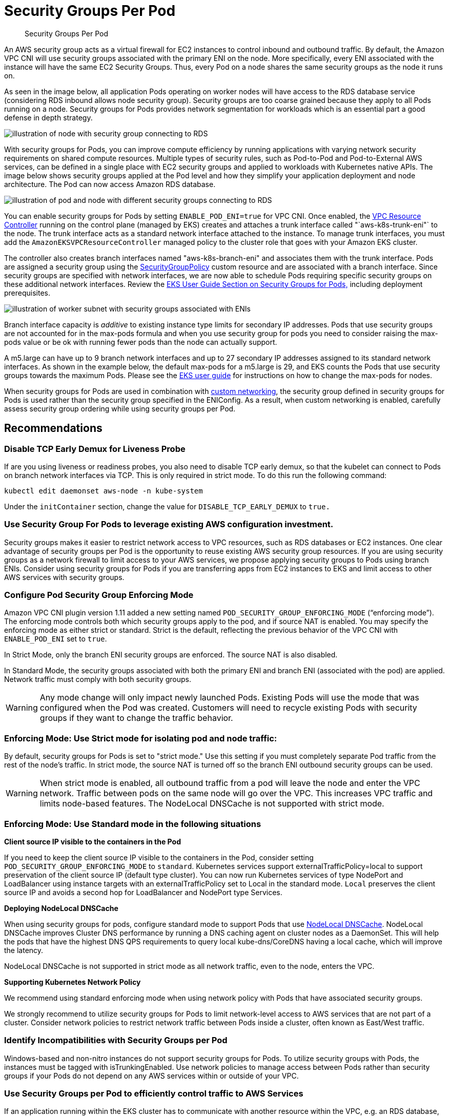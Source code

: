 //!!NODE_ROOT <section>
[."topic"]
[[sgpp,sgpp.title]]
= Security Groups Per Pod
:info_doctype: section
:info_title: Security Groups Per Pod
:info_abstract: Security Groups Per Pod
:info_titleabbrev: Security Groups Per Pod
:imagesdir: images/networking/

[abstract]
--
Security Groups Per Pod
--



An AWS security group acts as a virtual firewall for EC2 instances to control inbound and outbound traffic. By default, the Amazon VPC CNI will use security groups associated with the primary ENI on the node. More specifically, every ENI associated with the instance will have the same EC2 Security Groups. Thus, every Pod on a node shares the same security groups as the node it runs on.

As seen in the image below, all application Pods operating on worker nodes will have access to the RDS database service (considering RDS inbound allows node security group). Security groups are too coarse grained because they apply to all Pods running on a node. Security groups for Pods provides network segmentation for workloads which is an essential part a good defense in depth strategy.

image::sgpp_image.png[illustration of node with security group connecting to RDS]
With security groups for Pods, you can improve compute efficiency by running applications with varying network security requirements on shared compute resources. Multiple types of security rules, such as Pod-to-Pod and Pod-to-External AWS services, can be defined in a single place with EC2 security groups and applied to workloads with Kubernetes native APIs. The image below shows security groups applied at the Pod level and how they simplify your application deployment and node architecture. The Pod can now access Amazon RDS database.

image::sgpp_image-2.png[illustration of pod and node with different security groups connecting to RDS]

You can enable security groups for Pods by setting `ENABLE_POD_ENI=true` for VPC CNI. Once enabled, the https://github.com/aws/amazon-vpc-resource-controller-k8s[VPC Resource Controller] running on the control plane (managed by EKS) creates and attaches a trunk interface called "`aws-k8s-trunk-eni"` to the node. The trunk interface acts as a standard network interface attached to the instance. To manage trunk interfaces, you must add the `AmazonEKSVPCResourceController` managed policy to the cluster role that goes with your Amazon EKS cluster.

The controller also creates branch interfaces named "aws-k8s-branch-eni" and associates them with the trunk interface. Pods are assigned a security group using the https://github.com/aws/amazon-vpc-resource-controller-k8s/blob/master/config/crd/bases/vpcresources.k8s.aws_securitygrouppolicies.yaml[SecurityGroupPolicy] custom resource and are associated with a branch interface. Since security groups are specified with network interfaces, we are now able to schedule Pods requiring specific security groups on these additional network interfaces. Review the https://docs.aws.amazon.com/eks/latest/userguide/security-groups-for-pods.html[EKS User Guide Section on Security Groups for Pods,] including deployment prerequisites.

image::sgpp_image-3.png[illustration of worker subnet with security groups associated with ENIs]

Branch interface capacity is _additive_ to existing instance type limits for secondary IP addresses. Pods that use security groups are not accounted for in the max-pods formula and when you use security group for pods you need to consider raising the max-pods value or be ok with running fewer pods than the node can actually support.

A m5.large can have up to 9 branch network interfaces and up to 27 secondary IP addresses assigned to its standard network interfaces. As shown in the example below, the default max-pods for a m5.large is 29, and EKS counts the Pods that use security groups towards the maximum Pods. Please see the https://docs.aws.amazon.com/eks/latest/userguide/cni-increase-ip-addresses.html[EKS user guide] for instructions on how to change the max-pods for nodes.

When security groups for Pods are used in combination with https://docs.aws.amazon.com/eks/latest/userguide/cni-custom-network.html[custom networking], the security group defined in security groups for Pods is used rather than the security group specified in the ENIConfig. As a result, when custom networking is enabled, carefully assess security group ordering while using security groups per Pod.

== Recommendations

=== Disable TCP Early Demux for Liveness Probe

If are you using liveness or readiness probes, you also need to disable TCP early demux, so that the kubelet can connect to Pods on branch network interfaces via TCP. This is only required in strict mode. To do this run the following command:

----
kubectl edit daemonset aws-node -n kube-system
----

Under the `initContainer` section, change the value for `DISABLE_TCP_EARLY_DEMUX` to `true.`

=== Use Security Group For Pods to leverage existing AWS configuration investment.

Security groups makes it easier to restrict network access to VPC resources, such as RDS databases or EC2 instances. One clear advantage of security groups per Pod is the opportunity to reuse existing AWS security group resources.
If you are using security groups as a network firewall to limit access to your AWS services, we propose applying security groups to Pods using branch ENIs. Consider using security groups for Pods if you are transferring apps from EC2 instances to EKS and limit access to other AWS services with security groups.

=== Configure Pod Security Group Enforcing Mode

Amazon VPC CNI plugin version 1.11 added a new setting named `POD_SECURITY_GROUP_ENFORCING_MODE` ("`enforcing mode`"). The enforcing mode controls both which security groups apply to the pod, and if source NAT is enabled. You may specify the enforcing mode as either strict or standard. Strict is the default, reflecting the previous behavior of the VPC CNI with `ENABLE_POD_ENI` set to `true`.

In Strict Mode, only the branch ENI security groups are enforced. The source NAT is also disabled.

In Standard Mode, the security groups associated with both the primary ENI and branch ENI (associated with the pod) are applied. Network traffic must comply with both security groups.

WARNING: Any mode change will only impact newly launched Pods. Existing Pods will use the mode that was configured when the Pod was created. Customers will need to recycle existing Pods with security groups if they want to change the traffic behavior.

=== Enforcing Mode: Use Strict mode for isolating pod and node traffic:

By default, security groups for Pods is set to "strict mode." Use this setting if you must completely separate Pod traffic from the rest of the node's traffic. In strict mode, the source NAT is turned off so the branch ENI outbound security groups can be used.

WARNING: When strict mode is enabled, all outbound traffic from a pod will leave the node and enter the VPC network. Traffic between pods on the same node will go over the VPC. This increases VPC traffic and limits node-based features. The NodeLocal DNSCache is not supported with strict mode.

=== Enforcing Mode: Use Standard mode in the following situations

*Client source IP visible to the containers in the Pod*

If you need to keep the client source IP visible to the containers in the Pod, consider setting `POD_SECURITY_GROUP_ENFORCING_MODE` to `standard`. Kubernetes services support externalTrafficPolicy=local to support preservation of the client source IP (default type cluster). You can now run Kubernetes services of type NodePort and LoadBalancer using instance targets with an externalTrafficPolicy set to Local in the standard mode. `Local` preserves the client source IP and avoids a second hop for LoadBalancer and NodePort type Services.

*Deploying NodeLocal DNSCache*

When using security groups for pods, configure standard mode to support Pods that use https://kubernetes.io/docs/tasks/administer-cluster/nodelocaldns/[NodeLocal DNSCache]. NodeLocal DNSCache improves Cluster DNS performance by running a DNS caching agent on cluster nodes as a DaemonSet. This will help the pods that have the highest DNS QPS requirements to query local kube-dns/CoreDNS having a local cache, which will improve the latency.

NodeLocal DNSCache is not supported in strict mode as all network traffic, even to the node, enters the VPC.

*Supporting Kubernetes Network Policy*

We recommend using standard enforcing mode when using network policy with Pods that have associated security groups.

We strongly recommend to utilize security groups for Pods to limit network-level access to AWS services that are not part of a cluster. Consider network policies to restrict network traffic between Pods inside a cluster, often known as East/West traffic.

=== Identify Incompatibilities with Security Groups per Pod

Windows-based and non-nitro instances do not support security groups for Pods. To utilize security groups with Pods, the instances must be tagged with isTrunkingEnabled. Use network policies to manage access between Pods rather than security groups if your Pods do not depend on any AWS services within or outside of your VPC.

=== Use Security Groups per Pod to efficiently control traffic to AWS Services

If an application running within the EKS cluster has to communicate with another resource within the VPC, e.g. an RDS database, then consider using SGs for pods. While there are policy engines that allow you to specify an CIDR or a DNS name, they are a less optimal choice when communicating with AWS services that have endpoints that reside within a VPC.

In contrast, Kubernetes https://kubernetes.io/docs/concepts/services-networking/network-policies/[network policies] provide a mechanism for controlling ingress and egress traffic both within and outside the cluster. Kubernetes network policies should be considered if your application has limited dependencies on other AWS services. You may configure network policies that specify egress rules based on CIDR ranges to limit access to AWS services as opposed to AWS native semantics like SGs. You may use Kubernetes network policies to control network traffic between Pods (often referred to as East/West traffic) and between Pods and external services. Kubernetes network policies are implemented at OSI levels 3 and 4.

Amazon EKS allows you to use network policy engines such as https://projectcalico.docs.tigera.io/getting-started/kubernetes/managed-public-cloud/eks[Calico] and https://docs.cilium.io/en/stable/intro/[Cilium]. By default, the network policy engines are not installed. Please check the respective install guides for instructions on how to set up. For more information on how to use network policy, see https://aws.github.io/aws-eks-best-practices/security/docs/network/#network-policy[EKS Security best practices]. The DNS hostnames feature is available in the enterprise versions of network policy engines, which could be useful for controlling traffic between Kubernetes Services/Pods and resources that run outside of AWS. Also, you can consider DNS hostname support for AWS services that don't support security groups by default.

=== Tag a single Security Group to use AWS Loadbalancer Controller

When many security groups are allocated to a Pod, Amazon EKS recommends tagging a single security group with http://kubernetes.io/cluster/$name[`kubernetes.io/cluster/$name`] shared or owned. The tag allows the AWS Loadbalancer Controller to update the rules of security groups to route traffic to the Pods. If just one security group is given to a Pod, the assignment of a tag is optional. Permissions set in a security group are additive, therefore tagging a single security group is sufficient for the loadbalancer controller to locate and reconcile the rules. It also helps to adhere to the https://docs.aws.amazon.com/vpc/latest/userguide/amazon-vpc-limits.html#vpc-limits-security-groups[default quotas] defined by security groups.

=== Configure NAT for Outbound Traffic

Source NAT is disabled for outbound traffic from Pods that are assigned security groups. For Pods using security groups that require access the internet launch worker nodes on private subnets configured with a NAT gateway or instance and enable https://docs.aws.amazon.com/eks/latest/userguide/external-snat.html[external SNAT] in the CNI.

----
kubectl set env daemonset -n kube-system aws-node AWS_VPC_K8S_CNI_EXTERNALSNAT=true
----

=== Deploy Pods with Security Groups to Private Subnets

Pods that are assigned security groups must be run on nodes that are deployed on to private subnets. Note that Pods with assigned security groups deployed to public subnets will not able to access the internet.

=== Verify _terminationGracePeriodSeconds_ in Pod Specification File

Ensure that `terminationGracePeriodSeconds` is non-zero in your Pod specification file (default 30 seconds). This is essential in order for Amazon VPC CNI to delete the Pod network from the worker node. When set to zero, the CNI plugin does not remove the Pod network from the host, and the branch ENI is not effectively cleaned up.

=== Using Security Groups for Pods with Fargate

Security groups for Pods that run on Fargate work very similarly to Pods that run on EC2 worker nodes. For example, you have to create the security group before referencing it in the SecurityGroupPolicy you associate with your Fargate Pod. By default, the https://docs.aws.amazon.com/eks/latest/userguide/sec-group-reqs.html[cluster security group] is assiged to all Fargate Pods when you don't explicitly assign a SecurityGroupPolicy to a Fargate Pod. For simplicity's sake, you may want to add the cluster security group to a Fagate Pod's SecurityGroupPolicy otherwise you will have to add the minimum security group rules to your security group. You can find the cluster security group using the describe-cluster API.

[,bash]
----
 aws eks describe-cluster --name CLUSTER_NAME --query 'cluster.resourcesVpcConfig.clusterSecurityGroupId'
----

[,bash]
----
cat >my-fargate-sg-policy.yaml <<EOF
apiVersion: vpcresources.k8s.aws/v1beta1
kind: SecurityGroupPolicy
metadata:
  name: my-fargate-sg-policy
  namespace: my-fargate-namespace
spec:
  podSelector:
    matchLabels:
      role: my-fargate-role
  securityGroups:
    groupIds:
      - cluster_security_group_id
      - my_fargate_pod_security_group_id
EOF
----

The minimum security group rules are listed https://docs.aws.amazon.com/eks/latest/userguide/sec-group-reqs.html[here]. These rules allow Fargate Pods to communicate with in-cluster services like kube-apiserver, kubelet, and CoreDNS. You also need add rules to allow inbound and outbound connections to and from your Fargate Pod. This will allow your Pod to communicate with other Pods or resources in your VPC. Additionally, you have to include rules for Fargate to pull container images from Amazon ECR or other container registries such as DockerHub. For more information, see AWS IP address ranges in the https://docs.aws.amazon.com/general/latest/gr/aws-ip-ranges.html[AWS General Reference].

You can use the below commands to find the security groups applied to a Fargate Pod.

[,bash]
----
kubectl get pod FARGATE_POD -o jsonpath='{.metadata.annotations.vpc\.amazonaws\.com/pod-eni}{"\n"}'
----

Note down the eniId from above command.

[,bash]
----
aws ec2 describe-network-interfaces --network-interface-ids ENI_ID --query 'NetworkInterfaces[*].Groups[*]'
----

Existing Fargate pods must be deleted and recreated in order for new security groups to be applied. For instance, the following command initiates the deployment of the example-app. To update specific pods, you can change the namespace and deployment name in the below command.

[,bash]
----
kubectl rollout restart -n example-ns deployment example-pod
----


